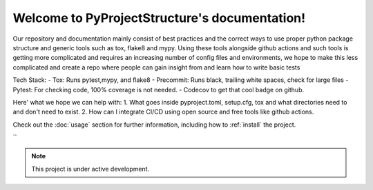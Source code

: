 Welcome to PyProjectStructure's documentation!
==============================================

Our repository and documentation mainly consist of best practices and the correct ways to use proper python package structure and generic tools such as tox, flake8 and mypy. Using these tools alongside github actions and such tools is getting more complicated and requires
an increasing number of config files and environments, we hope to make this less complicated and create a repo where people can gain insight from and learn how to write basic tests

Tech Stack:
- Tox: Runs pytest,mypy, and flake8
- Precommit: Runs black, trailing white spaces, check for large files
- Pytest: For checking code, 100% coverage is not needed.
- Codecov to get that cool badge on github.

Here' what we hope we can help with:
1. What goes inside pyproject.toml, setup.cfg, tox and what directories need to and don't need to exist.
2. How can I integrate CI/CD using open source and free tools like github actions.

Check out the :doc:`usage` section for further information, including
how to :ref:`install` the project.

``

.. note::

   This project is under active development.
